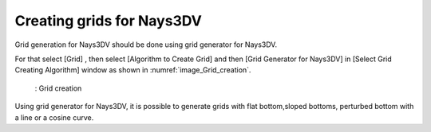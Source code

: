 Creating grids for Nays3DV
===========================

Grid generation for Nays3DV should be done using grid generator for Nays3DV.

For that select [Grid] , then select [Algorithm to Create Grid] and
then [Grid Generator for Nays3DV] in [Select Grid Creating Algorithm] window as shown in :numref:`image_Grid_creation`. 

.. _image_Grid_creation:

.. figure:: images/03/Grid_creation.png
   :width: 500pt

   : Grid creation

Using grid generator for Nays3DV, it is possible to generate grids with flat bottom,sloped bottoms, perturbed bottom with a line or a cosine curve.
 


